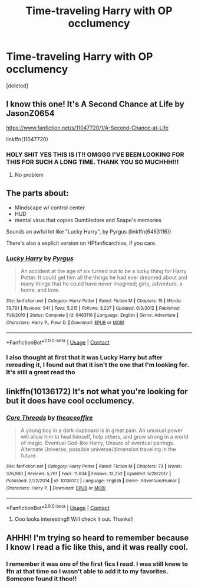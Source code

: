 #+TITLE: Time-traveling Harry with OP occlumency

* Time-traveling Harry with OP occlumency
:PROPERTIES:
:Score: 19
:DateUnix: 1600856323.0
:DateShort: 2020-Sep-23
:FlairText: What's That Fic?
:END:
[deleted]


** I know this one! It's A Second Chance at Life by JasonZ0654

[[https://www.fanfiction.net/s/11047720/1/A-Second-Chance-at-Life]]

linkffn(11047720)
:PROPERTIES:
:Author: Mughilan128
:Score: 3
:DateUnix: 1600865711.0
:DateShort: 2020-Sep-23
:END:

*** HOLY SHIT YES THIS IS IT!! OMGGG I'VE BEEN LOOKING FOR THIS FOR SUCH A LONG TIME. THANK YOU SO MUCHHH!!!
:PROPERTIES:
:Author: MrPaaanget
:Score: 1
:DateUnix: 1600873883.0
:DateShort: 2020-Sep-23
:END:

**** No problem
:PROPERTIES:
:Author: Mughilan128
:Score: 1
:DateUnix: 1601725142.0
:DateShort: 2020-Oct-03
:END:


** The parts about:

- Mindscape w/ control center
- HUD
- mental virus that copies Dumbledore and Snape's memories

Sounds an awful lot like "Lucky Harry", by Pyrgus (linkffn(6463116))

There's also a explicit version on HPfanficarchive, if you care.
:PROPERTIES:
:Author: Thomaz588
:Score: 3
:DateUnix: 1600870080.0
:DateShort: 2020-Sep-23
:END:

*** [[https://www.fanfiction.net/s/6463116/1/][*/Lucky Harry/*]] by [[https://www.fanfiction.net/u/1817780/Pyrgus][/Pyrgus/]]

#+begin_quote
  An accident at the age of six turned out to be a lucky thing for Harry Potter. It could get him all the things he had ever dreamed about and many things that he could have never imagined; girls, adventure, a home, and love.
#+end_quote

^{/Site/:} ^{fanfiction.net} ^{*|*} ^{/Category/:} ^{Harry} ^{Potter} ^{*|*} ^{/Rated/:} ^{Fiction} ^{M} ^{*|*} ^{/Chapters/:} ^{15} ^{*|*} ^{/Words/:} ^{79,791} ^{*|*} ^{/Reviews/:} ^{941} ^{*|*} ^{/Favs/:} ^{5,215} ^{*|*} ^{/Follows/:} ^{3,237} ^{*|*} ^{/Updated/:} ^{6/3/2012} ^{*|*} ^{/Published/:} ^{11/8/2010} ^{*|*} ^{/Status/:} ^{Complete} ^{*|*} ^{/id/:} ^{6463116} ^{*|*} ^{/Language/:} ^{English} ^{*|*} ^{/Genre/:} ^{Adventure} ^{*|*} ^{/Characters/:} ^{Harry} ^{P.,} ^{Fleur} ^{D.} ^{*|*} ^{/Download/:} ^{[[http://www.ff2ebook.com/old/ffn-bot/index.php?id=6463116&source=ff&filetype=epub][EPUB]]} ^{or} ^{[[http://www.ff2ebook.com/old/ffn-bot/index.php?id=6463116&source=ff&filetype=mobi][MOBI]]}

--------------

*FanfictionBot*^{2.0.0-beta} | [[https://github.com/FanfictionBot/reddit-ffn-bot/wiki/Usage][Usage]] | [[https://www.reddit.com/message/compose?to=tusing][Contact]]
:PROPERTIES:
:Author: FanfictionBot
:Score: 1
:DateUnix: 1600870098.0
:DateShort: 2020-Sep-23
:END:


*** I also thought at first that it was Lucky Harry but after rereading it, I found out that it isn't the one that I'm looking for. It's still a great read tho
:PROPERTIES:
:Author: MrPaaanget
:Score: 1
:DateUnix: 1600874016.0
:DateShort: 2020-Sep-23
:END:


** linkffn(10136172) It's not what you're looking for but it does have cool occlumency.
:PROPERTIES:
:Author: TheAmazingMaggs
:Score: 2
:DateUnix: 1600864896.0
:DateShort: 2020-Sep-23
:END:

*** [[https://www.fanfiction.net/s/10136172/1/][*/Core Threads/*]] by [[https://www.fanfiction.net/u/4665282/theaceoffire][/theaceoffire/]]

#+begin_quote
  A young boy in a dark cupboard is in great pain. An unusual power will allow him to heal himself, help others, and grow strong in a world of magic. Eventual God-like Harry, Unsure of eventual pairings. Alternate Universe, possible universe/dimension traveling in the future.
#+end_quote

^{/Site/:} ^{fanfiction.net} ^{*|*} ^{/Category/:} ^{Harry} ^{Potter} ^{*|*} ^{/Rated/:} ^{Fiction} ^{M} ^{*|*} ^{/Chapters/:} ^{73} ^{*|*} ^{/Words/:} ^{376,980} ^{*|*} ^{/Reviews/:} ^{5,761} ^{*|*} ^{/Favs/:} ^{11,634} ^{*|*} ^{/Follows/:} ^{12,252} ^{*|*} ^{/Updated/:} ^{5/28/2017} ^{*|*} ^{/Published/:} ^{2/22/2014} ^{*|*} ^{/id/:} ^{10136172} ^{*|*} ^{/Language/:} ^{English} ^{*|*} ^{/Genre/:} ^{Adventure/Humor} ^{*|*} ^{/Characters/:} ^{Harry} ^{P.} ^{*|*} ^{/Download/:} ^{[[http://www.ff2ebook.com/old/ffn-bot/index.php?id=10136172&source=ff&filetype=epub][EPUB]]} ^{or} ^{[[http://www.ff2ebook.com/old/ffn-bot/index.php?id=10136172&source=ff&filetype=mobi][MOBI]]}

--------------

*FanfictionBot*^{2.0.0-beta} | [[https://github.com/FanfictionBot/reddit-ffn-bot/wiki/Usage][Usage]] | [[https://www.reddit.com/message/compose?to=tusing][Contact]]
:PROPERTIES:
:Author: FanfictionBot
:Score: 1
:DateUnix: 1600864912.0
:DateShort: 2020-Sep-23
:END:

**** Ooo looks interesting!! Will check it out. Thanks!!
:PROPERTIES:
:Author: MrPaaanget
:Score: 1
:DateUnix: 1600874064.0
:DateShort: 2020-Sep-23
:END:


** AHHH! I'm trying so heard to remember because I know I read a fic like this, and it was really cool.
:PROPERTIES:
:Author: feurouge
:Score: 4
:DateUnix: 1600864257.0
:DateShort: 2020-Sep-23
:END:

*** I remember it was one of the first fics I read. I was still knew to ffn at that time so I wasn't able to add it to my favorites. Someone found it thoo!!
:PROPERTIES:
:Author: MrPaaanget
:Score: 2
:DateUnix: 1600873935.0
:DateShort: 2020-Sep-23
:END:
